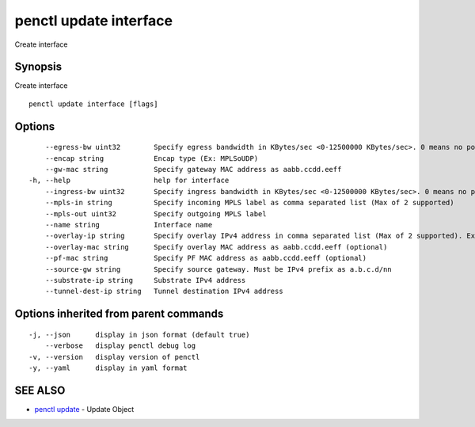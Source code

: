 .. _penctl_update_interface:

penctl update interface
-----------------------

Create interface

Synopsis
~~~~~~~~


Create interface

::

  penctl update interface [flags]

Options
~~~~~~~

::

      --egress-bw uint32        Specify egress bandwidth in KBytes/sec <0-12500000 KBytes/sec>. 0 means no policer
      --encap string            Encap type (Ex: MPLSoUDP)
      --gw-mac string           Specify gateway MAC address as aabb.ccdd.eeff
  -h, --help                    help for interface
      --ingress-bw uint32       Specify ingress bandwidth in KBytes/sec <0-12500000 KBytes/sec>. 0 means no policer
      --mpls-in string          Specify incoming MPLS label as comma separated list (Max of 2 supported)
      --mpls-out uint32         Specify outgoing MPLS label
      --name string             Interface name
      --overlay-ip string       Specify overlay IPv4 address in comma separated list (Max of 2 supported). Ex: 1.2.3.4,2.3.4.5
      --overlay-mac string      Specify overlay MAC address as aabb.ccdd.eeff (optional)
      --pf-mac string           Specify PF MAC address as aabb.ccdd.eeff (optional)
      --source-gw string        Specify source gateway. Must be IPv4 prefix as a.b.c.d/nn
      --substrate-ip string     Substrate IPv4 address
      --tunnel-dest-ip string   Tunnel destination IPv4 address

Options inherited from parent commands
~~~~~~~~~~~~~~~~~~~~~~~~~~~~~~~~~~~~~~

::

  -j, --json      display in json format (default true)
      --verbose   display penctl debug log
  -v, --version   display version of penctl
  -y, --yaml      display in yaml format

SEE ALSO
~~~~~~~~

* `penctl update <penctl_update.rst>`_ 	 - Update Object

